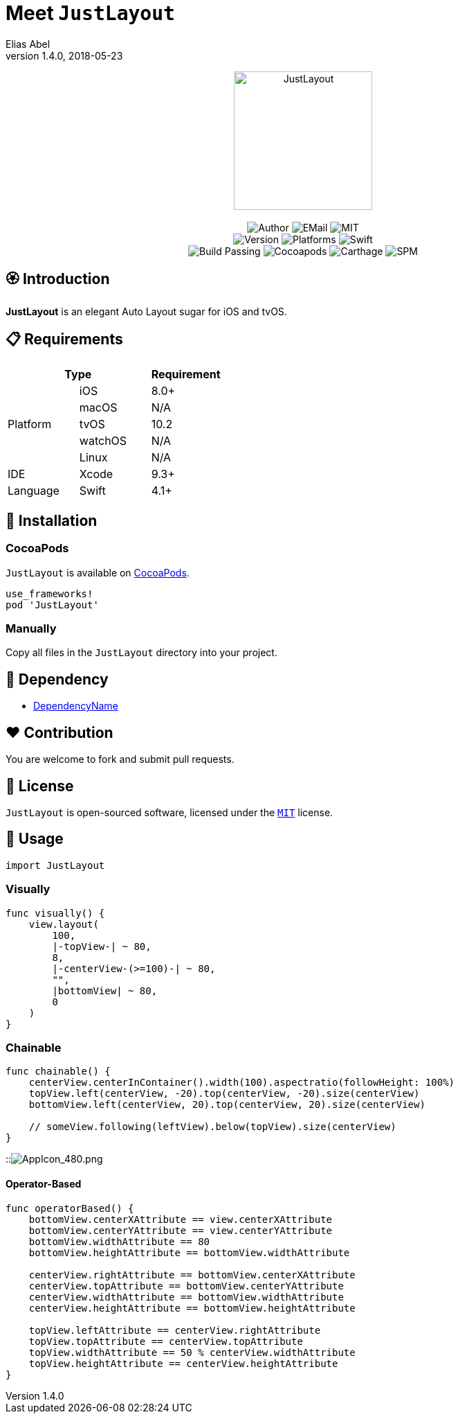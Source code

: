 :name: JustLayout
:author: Elias Abel
:author_esc: Elias%20Abel
:mail: admin@meniny.cn
:desc: an elegant Auto Layout sugar for iOS and tvOS
:icon: {name}.png
:version: 1.4.0
:na: N/A
:ios: 8.0
:macos: {na}
:watchos: {na}
:tvos: 10.2
:linux: {na}
:xcode: 9.3
:swift: 4.1
:license: MIT
:sep: %20%7C%20
:platform: iOS{sep}tvOS
// :toc: left
:toclevels: 6
:toc-title: TOC
:source-highlighter: highlightjs
// :source-highlighter: pygments
= Meet `{name}`
{author} <{mail}>
v{version}, 2018-05-23

[subs="attributes"]
++++
<p align="center">
  <img src="./Assets/{icon}" alt="{name}" height="200px">
  <br/><br/>
  <img alt="Author" src="https://img.shields.io/badge/author-{author_esc}-blue.svg">
  <img alt="EMail" src="https://img.shields.io/badge/mail-{mail}-orange.svg">
  <img alt="MIT" src="https://img.shields.io/badge/license-{license}-blue.svg">
  <br/>
  <img alt="Version" src="https://img.shields.io/badge/version-{version}-brightgreen.svg">
  <img alt="Platforms" src="https://img.shields.io/badge/platform-{platform}-lightgrey.svg">
  <img alt="Swift" src="https://img.shields.io/badge/swift-{swift}%2B-orange.svg">
  <br/>
  <img alt="Build Passing" src="https://img.shields.io/badge/build-passing-brightgreen.svg">
  <img alt="Cocoapods" src="https://img.shields.io/badge/cocoapods-compatible-brightgreen.svg">
  <img alt="Carthage" src="https://img.shields.io/badge/carthage-compatible-brightgreen.svg">
  <img alt="SPM" src="https://img.shields.io/badge/spm-compatible-brightgreen.svg">
</p>
++++

:toc:

== 🏵 Introduction

**{name}** is {desc}.

== 📋 Requirements

[%header]
|===
2+^m|Type 1+^m|Requirement

1.5+^.^|Platform ^|iOS ^|{ios}+
^|macOS ^|{macos}
^|tvOS ^|{tvos}
^|watchOS ^|{watchos}
^|Linux ^|{linux}

^|IDE ^|Xcode ^| {xcode}+
^|Language ^|Swift ^| {swift}+
|===

== 📲 Installation

=== CocoaPods

`{name}` is available on link:https://cocoapods.org[CocoaPods].

[source, ruby, subs="verbatim,attributes"]
----
use_frameworks!
pod '{name}'
----

=== Manually

Copy all files in the `{name}` directory into your project.

== 🛌 Dependency

* link:https://meniny.cn[DependencyName]

== ❤️ Contribution

You are welcome to fork and submit pull requests.

== 🔖 License

`{name}` is open-sourced software, licensed under the link:./LICENSE.md[`{license}`] license.

== 🔫 Usage

[source, swift, subs="verbatim,attributes"]
----
import {name}
----

=== Visually

[source, swift, subs="verbatim,attributes"]
----
func visually() {
    view.layout(
        100,
        |-topView-| ~ 80,
        8,
        |-centerView-(>=100)-| ~ 80,
        "",
        |bottomView| ~ 80,
        0
    )
}
----

=== Chainable

[source, swift, subs="verbatim,attributes"]
----
func chainable() {
    centerView.centerInContainer().width(100).aspectratio(followHeight: 100%)
    topView.left(centerView, -20).top(centerView, -20).size(centerView)
    bottomView.left(centerView, 20).top(centerView, 20).size(centerView)

    // someView.following(leftView).below(topView).size(centerView)
}
----

::image:./Assets/AppIcon_480.png[AppIcon_480.png]

#### Operator-Based

```swift
func operatorBased() {
    bottomView.centerXAttribute == view.centerXAttribute
    bottomView.centerYAttribute == view.centerYAttribute
    bottomView.widthAttribute == 80
    bottomView.heightAttribute == bottomView.widthAttribute

    centerView.rightAttribute == bottomView.centerXAttribute
    centerView.topAttribute == bottomView.centerYAttribute
    centerView.widthAttribute == bottomView.widthAttribute
    centerView.heightAttribute == bottomView.heightAttribute

    topView.leftAttribute == centerView.rightAttribute
    topView.topAttribute == centerView.topAttribute
    topView.widthAttribute == 50 % centerView.widthAttribute
    topView.heightAttribute == centerView.heightAttribute
}
```
